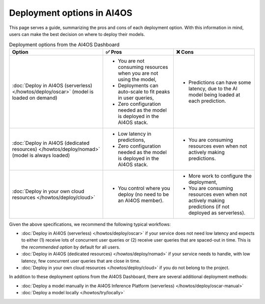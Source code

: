 Deployment options in AI4OS
===========================

This page serves a guide, summarizing the pros and cons of each deployment option.
With this information in mind, users can make the best decision on where to deploy their models.

.. list-table:: Deployment options from the AI4OS Dashboard
    :header-rows: 1

    * - Option
      - ✅ Pros
      - ❌ Cons
    * - :doc:`Deploy in AI4OS (serverless) </howtos/deploy/oscar>` (model is loaded on demand)
      - - You are not consuming resources when you are not using the model,
        - Deployments can auto-scale to fit peaks in user queries,
        - Zero configuration needed as the model is deployed in the AI4OS stack.
      - - Predictions can have some latency, due to the AI model being loaded at each prediction.
    * - :doc:`Deploy in AI4OS (dedicated resources) </howtos/deploy/nomad>` (model is always loaded)
      - - Low latency in predictions,
        - Zero configuration needed as the model is deployed in the AI4OS stack.
      - - You are consuming resources even when not actively making predictions.
    * - :doc:`Deploy in your own cloud resources </howtos/deploy/cloud>`
      - - You control where you deploy (no need to be an AI4OS member).
      - - More work to configure the deployment,
        - You are consuming resources even when not actively making predictions (if not deployed as serverless).

Given the above specifications, we recommend the following typical workflows:

* :doc:`Deploy in AI4OS (serverless) </howtos/deploy/oscar>` if your service does not need low latency and expects to either (1) receive lots of concurrent user queries or (2) receive user queries that are spaced-out in time.
  This is the *recommended option* by default for all users.
* :doc:`Deploy in AI4OS (dedicated resources) </howtos/deploy/nomad>` if your service needs to handle, with low latency, few concurrent user queries that are close in time.
* :doc:`Deploy in your own cloud resources </howtos/deploy/cloud>` if you do not belong to the project.

In addition to these deployment options from the AI4OS Dashboard, there are several additional deployment methods:

* :doc:`Deploy a model manually in the AI4OS Inference Platform (serverless) </howtos/deploy/oscar-manual>`
* :doc:`Deploy a model locally </howtos/try/locally>`
